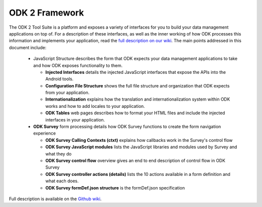 ODK 2 Framework
======================

.. _odk-2-framework:

The ODK 2 Tool Suite is a platform and exposes a variety of interfaces for you to build your data management applications on top of. For a description of these interfaces, as well as the inner working of how ODK processes this information and implements your application, read the `full description on our wiki <https://github.com/opendatakit/opendatakit/wiki/Tool-Suite-Javascript-framework-and-formDef.json-(Survey)-format>`_. The main points addressed in this document include:

  - JavaScript Structure describes the form that ODK expects your data management applications to take and how ODK exposes functionality to them.

    - **Injected Interfaces** details the injected JavaScript interfaces that expose the APIs into the Android tools.
    - **Configuration File Structure** shows the full file structure and organization that ODK expects from your application.
    - **Internationalization** explains how the translation and internationalization system within ODK works and how to add locales to your application.
    - **ODK Tables** web pages describes how to format your HTML files and include the injected interfaces in your application.

  - **ODK Survey** form processing details how ODK Survey functions to create the form navigation experience

    - **ODK Survey Calling Contexts (ctxt)** explains how callbacks work in the Survey's control flow
    - **ODK Survey JavaScript modules** lists the JavaScript libraries and modules used by Survey and what they do
    - **ODK Survey control flow** overview gives an end to end description of control flow in ODK Survey
    - **ODK Survey controller actions (details)** lists the 10 actions available in a form definition and what each does.
    - **ODK Survey formDef.json structure** is the formDef.json specification

Full description is available on the `Github wiki <https://github.com/opendatakit/opendatakit/wiki/Tool-Suite-Javascript-framework-and-formDef.json-(Survey)-format>`_.
